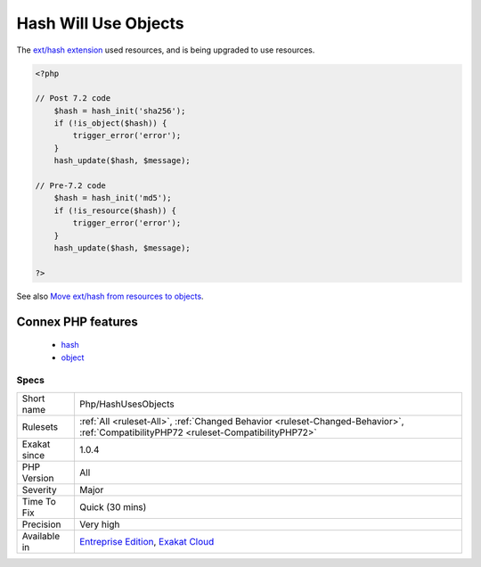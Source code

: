 .. _php-hashusesobjects:

.. _hash-will-use-objects:

Hash Will Use Objects
+++++++++++++++++++++

.. meta::
	:description:
		Hash Will Use Objects: The `ext/hash extension <http://www.
	:twitter:card: summary_large_image
	:twitter:site: @exakat
	:twitter:title: Hash Will Use Objects
	:twitter:description: Hash Will Use Objects: The `ext/hash extension <http://www
	:twitter:creator: @exakat
	:twitter:image:src: https://www.exakat.io/wp-content/uploads/2020/06/logo-exakat.png
	:og:image: https://www.exakat.io/wp-content/uploads/2020/06/logo-exakat.png
	:og:title: Hash Will Use Objects
	:og:type: article
	:og:description: The `ext/hash extension <http://www
	:og:url: https://php-tips.readthedocs.io/en/latest/tips/Php/HashUsesObjects.html
	:og:locale: en
The `ext/hash extension <http://www.php.net/manual/en/book.hash.php>`_ used resources, and is being upgraded to use resources.

.. code-block:: php
   
   <?php
   
   // Post 7.2 code 
       $hash = hash_init('sha256');
       if (!is_object($hash)) {
           trigger_error('error');
       }
       hash_update($hash, $message);
   
   // Pre-7.2 code
       $hash = hash_init('md5');
       if (!is_resource($hash)) {
           trigger_error('error');
       }
       hash_update($hash, $message);
   
   ?>

See also `Move ext/hash from resources to objects <https://www.php.net/manual/en/migration72.incompatible.php#migration72.incompatible.hash-ext-to-objects>`_.

Connex PHP features
-------------------

  + `hash <https://php-dictionary.readthedocs.io/en/latest/dictionary/hash.ini.html>`_
  + `object <https://php-dictionary.readthedocs.io/en/latest/dictionary/object.ini.html>`_


Specs
_____

+--------------+--------------------------------------------------------------------------------------------------------------------------------------+
| Short name   | Php/HashUsesObjects                                                                                                                  |
+--------------+--------------------------------------------------------------------------------------------------------------------------------------+
| Rulesets     | :ref:`All <ruleset-All>`, :ref:`Changed Behavior <ruleset-Changed-Behavior>`, :ref:`CompatibilityPHP72 <ruleset-CompatibilityPHP72>` |
+--------------+--------------------------------------------------------------------------------------------------------------------------------------+
| Exakat since | 1.0.4                                                                                                                                |
+--------------+--------------------------------------------------------------------------------------------------------------------------------------+
| PHP Version  | All                                                                                                                                  |
+--------------+--------------------------------------------------------------------------------------------------------------------------------------+
| Severity     | Major                                                                                                                                |
+--------------+--------------------------------------------------------------------------------------------------------------------------------------+
| Time To Fix  | Quick (30 mins)                                                                                                                      |
+--------------+--------------------------------------------------------------------------------------------------------------------------------------+
| Precision    | Very high                                                                                                                            |
+--------------+--------------------------------------------------------------------------------------------------------------------------------------+
| Available in | `Entreprise Edition <https://www.exakat.io/entreprise-edition>`_, `Exakat Cloud <https://www.exakat.io/exakat-cloud/>`_              |
+--------------+--------------------------------------------------------------------------------------------------------------------------------------+


